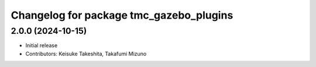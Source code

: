^^^^^^^^^^^^^^^^^^^^^^^^^^^^^^^^^^^^^^^^
Changelog for package tmc_gazebo_plugins
^^^^^^^^^^^^^^^^^^^^^^^^^^^^^^^^^^^^^^^^

2.0.0 (2024-10-15)
-------------------
* Initial release
* Contributors: Keisuke Takeshita, Takafumi Mizuno

